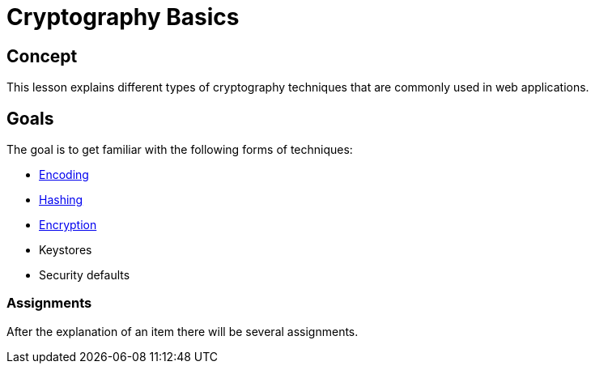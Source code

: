 = Cryptography Basics 
 
== Concept 

This lesson explains different types of cryptography techniques that are commonly used in web applications. 

== Goals

The goal is to get familiar with the following forms of techniques:

* link:start.mvc#lesson/Crypto.lesson/1[Encoding]

* link:start.mvc#lesson/Crypto.lesson/3[Hashing]

* link:start.mvc#lesson/Crypto.lesson/4[Encryption]

* Keystores

* Security defaults

=== Assignments

After the explanation of an item there will be several assignments.


